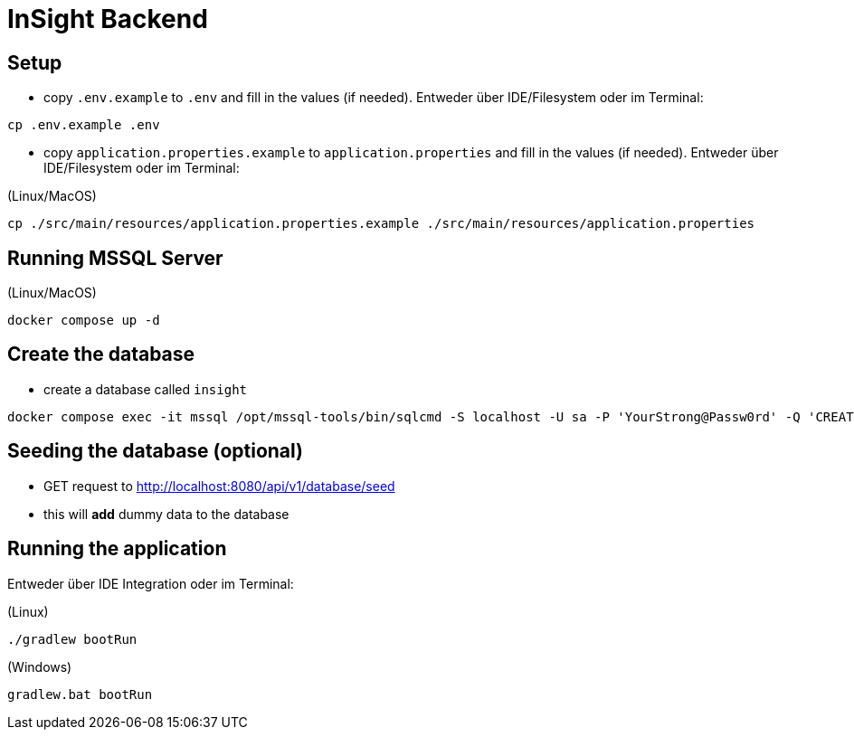 = InSight Backend

== Setup

- copy `.env.example` to `.env` and fill in the values (if needed). Entweder über IDE/Filesystem oder im Terminal:
[source,bash]
----
cp .env.example .env
----

- copy `application.properties.example` to `application.properties` and fill in the values (if needed). Entweder über IDE/Filesystem oder im Terminal:

(Linux/MacOS)

[source,bash]
----
cp ./src/main/resources/application.properties.example ./src/main/resources/application.properties
----

== Running MSSQL Server

(Linux/MacOS)

[source,bash]
----
docker compose up -d
----

== Create the database

- create a database called `insight`

----
docker compose exec -it mssql /opt/mssql-tools/bin/sqlcmd -S localhost -U sa -P 'YourStrong@Passw0rd' -Q 'CREATE DATABASE insight;'
----

== Seeding the database (optional)

- GET request to http://localhost:8080/api/v1/database/seed
- this will **add** dummy data to the database

== Running the application

Entweder über IDE Integration oder im Terminal:

(Linux)

[source,bash]
----
./gradlew bootRun
----

(Windows)

[source,bash]
----
gradlew.bat bootRun
----